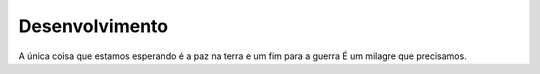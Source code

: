 Desenvolvimento
===============
A única coisa que estamos esperando é a paz na terra e um fim para a guerra 
É um milagre que precisamos.


.. index:: nullam, facilisis
